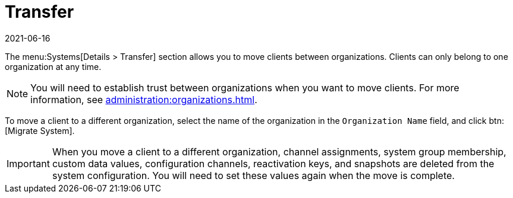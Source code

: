 [[ref-systems-sd-transfer]]
= Transfer
:revdate: 2021-06-16
:page-revdate: {revdate}

The menu:Systems[Details > Transfer] section allows you to move clients between organizations.
Clients can only belong to one organization at any time.

[NOTE]
====
You will need to establish trust between organizations when you want to move clients.
For more information, see xref:administration:organizations.adoc[].
====

To move a client to a different organization, select the name of the organization in the [guimenu]``Organization Name`` field, and click btn:[Migrate System].

[IMPORTANT]
====
When you move a client to a different organization, channel assignments, system group membership, custom data values, configuration channels, reactivation keys, and snapshots are deleted from the system configuration.
You will need to set these values again when the move is complete.
====

